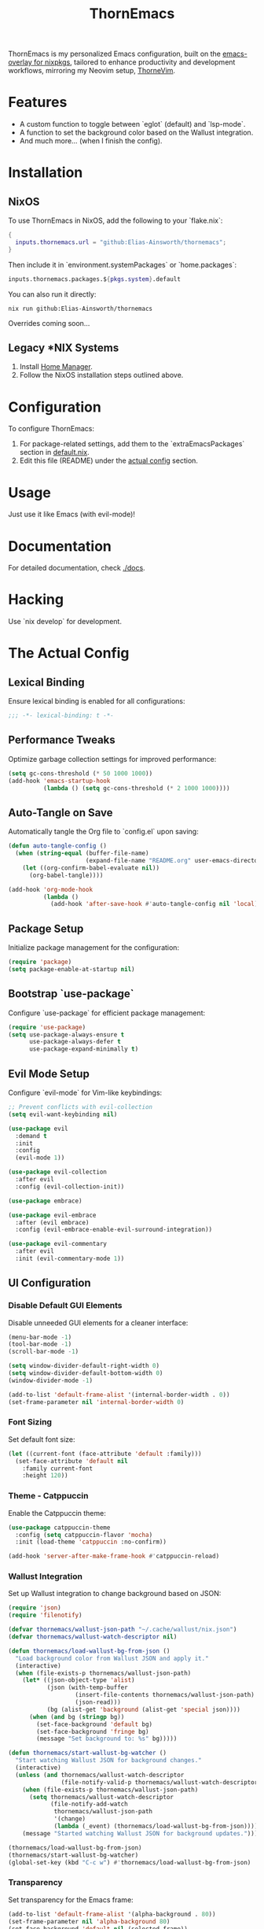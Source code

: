#+PROPERTY: header-args:emacs-lisp :tangle config.el :comments no :mkdirp yes :prologue "(unless (bound-and-true-p lexical-binding) (princ \";;; -*- lexical-binding: t -*-\\n\"))"
#+title: ThornEmacs

ThornEmacs is my personalized Emacs configuration, built on the
[[https://github.com/nix-community/emacs-overlay][emacs-overlay for nixpkgs]], tailored to enhance productivity and development workflows,
mirroring my Neovim setup, [[https://github.com/Elias-Ainsworth/thornevim][ThorneVim]].

* Features

- A custom function to toggle between `eglot` (default) and `lsp-mode`.
- A function to set the background color based on the Wallust integration.
- And much more... (when I finish the config).

* Installation

** NixOS

To use ThornEmacs in NixOS, add the following to your `flake.nix`:

#+begin_src nix :tangle no
{
  inputs.thornemacs.url = "github:Elias-Ainsworth/thornemacs";
}
#+end_src

Then include it in `environment.systemPackages` or `home.packages`:

#+begin_src nix :tangle no
  inputs.thornemacs.packages.${pkgs.system}.default
#+end_src

You can also run it directly:

#+begin_src console :tangle no
nix run github:Elias-Ainsworth/thornemacs
#+end_src

Overrides coming soon...

** Legacy *NIX Systems

1. Install [[https://nix-community.github.io/home-manager/][Home Manager]].
2. Follow the NixOS installation steps outlined above.

* Configuration

To configure ThornEmacs:
1. For package-related settings, add them to the `extraEmacsPackages` section in [[file:default.nix][default.nix]].
2. Edit this file (README) under the [[#the-actual-config][actual config]] section.

* Usage

Just use it like Emacs (with evil-mode)!

* Documentation

For detailed documentation, check [[file:docs/][./docs]].

* Hacking

Use `nix develop` for development.

* The Actual Config

** Lexical Binding

Ensure lexical binding is enabled for all configurations:

#+begin_src emacs-lisp
;;; -*- lexical-binding: t -*-
#+end_src

** Performance Tweaks

Optimize garbage collection settings for improved performance:

#+begin_src emacs-lisp
(setq gc-cons-threshold (* 50 1000 1000))
(add-hook 'emacs-startup-hook
          (lambda () (setq gc-cons-threshold (* 2 1000 1000))))
#+end_src

** Auto-Tangle on Save

Automatically tangle the Org file to `config.el` upon saving:

#+begin_src emacs-lisp
(defun auto-tangle-config ()
  (when (string-equal (buffer-file-name)
                      (expand-file-name "README.org" user-emacs-directory))
    (let ((org-confirm-babel-evaluate nil))
      (org-babel-tangle))))

(add-hook 'org-mode-hook
          (lambda ()
            (add-hook 'after-save-hook #'auto-tangle-config nil 'local)))
#+end_src

** Package Setup

Initialize package management for the configuration:

#+begin_src emacs-lisp
(require 'package)
(setq package-enable-at-startup nil)
#+end_src

** Bootstrap `use-package`

Configure `use-package` for efficient package management:

#+begin_src emacs-lisp
(require 'use-package)
(setq use-package-always-ensure t
      use-package-always-defer t
      use-package-expand-minimally t)
#+end_src

** Evil Mode Setup

Configure `evil-mode` for Vim-like keybindings:

#+begin_src emacs-lisp
;; Prevent conflicts with evil-collection
(setq evil-want-keybinding nil)

(use-package evil
  :demand t
  :init
  :config
  (evil-mode 1))

(use-package evil-collection
  :after evil
  :config (evil-collection-init))

(use-package embrace)

(use-package evil-embrace
  :after (evil embrace)
  :config (evil-embrace-enable-evil-surround-integration))

(use-package evil-commentary
  :after evil
  :init (evil-commentary-mode 1))
#+end_src

** UI Configuration

*** Disable Default GUI Elements

Disable unneeded GUI elements for a cleaner interface:

#+begin_src emacs-lisp
(menu-bar-mode -1)
(tool-bar-mode -1)
(scroll-bar-mode -1)

(setq window-divider-default-right-width 0)
(setq window-divider-default-bottom-width 0)
(window-divider-mode -1)

(add-to-list 'default-frame-alist '(internal-border-width . 0))
(set-frame-parameter nil 'internal-border-width 0)
#+end_src

*** Font Sizing

Set default font size:

#+begin_src emacs-lisp
(let ((current-font (face-attribute 'default :family)))
  (set-face-attribute 'default nil
    :family current-font
    :height 120))
#+end_src

*** Theme - Catppuccin

Enable the Catppuccin theme:

#+begin_src emacs-lisp
(use-package catppuccin-theme
  :config (setq catppuccin-flavor 'mocha)
  :init (load-theme 'catppuccin :no-confirm))

(add-hook 'server-after-make-frame-hook #'catppuccin-reload)
#+end_src

*** Wallust Integration

Set up Wallust integration to change background based on JSON:

#+begin_src emacs-lisp
(require 'json)
(require 'filenotify)

(defvar thornemacs/wallust-json-path "~/.cache/wallust/nix.json")
(defvar thornemacs/wallust-watch-descriptor nil)

(defun thornemacs/load-wallust-bg-from-json ()
  "Load background color from Wallust JSON and apply it."
  (interactive)
  (when (file-exists-p thornemacs/wallust-json-path)
    (let* ((json-object-type 'alist)
           (json (with-temp-buffer
                   (insert-file-contents thornemacs/wallust-json-path)
                   (json-read)))
           (bg (alist-get 'background (alist-get 'special json))))
      (when (and bg (stringp bg))
        (set-face-background 'default bg)
        (set-face-background 'fringe bg)
        (message "Set background to: %s" bg)))))

(defun thornemacs/start-wallust-bg-watcher ()
  "Start watching Wallust JSON for background changes."
  (interactive)
  (unless (and thornemacs/wallust-watch-descriptor
               (file-notify-valid-p thornemacs/wallust-watch-descriptor))
    (when (file-exists-p thornemacs/wallust-json-path)
      (setq thornemacs/wallust-watch-descriptor
            (file-notify-add-watch
             thornemacs/wallust-json-path
             '(change)
             (lambda (_event) (thornemacs/load-wallust-bg-from-json)))))
    (message "Started watching Wallust JSON for background updates.")))

(thornemacs/load-wallust-bg-from-json)
(thornemacs/start-wallust-bg-watcher)
(global-set-key (kbd "C-c w") #'thornemacs/load-wallust-bg-from-json)
#+end_src

*** Transparency

Set transparency for the Emacs frame:

#+begin_src emacs-lisp
(add-to-list 'default-frame-alist '(alpha-background . 80))
(set-frame-parameter nil 'alpha-background 80)
(set-face-background 'default nil (selected-frame))
#+end_src

** Dashboard

Set up the Emacs dashboard:

#+begin_src emacs-lisp
(use-package dashboard
  :demand t
  :init
  (setq initial-buffer-choice (lambda () (get-buffer-create "*dashboard*")))
  :config
  (dashboard-setup-startup-hook)
  (setq dashboard-startup-banner "./assets/ascii/elias.txt")
  (setq dashboard-banner-logo-title "")
  (setq dashboard-center-content t)
  (setq dashboard-show-shortcuts nil)
  (setq dashboard-items '((recents  . 5)
                          (projects . 5)
                          (agenda   . 5))))
(setq dashboard-footer-messages
      (let ((quotes '("#[derive(dumb)]"
                      "「僕はエリアス・エインズワースかもしれないが、
                        チセがいない――つまり、僕は完全に『チセレス』だ。」 "
                      "Sacrifice yourself, or bow to lesser gods...")))
        (list (nth (random (length quotes)) quotes))))
#+end_src

** Modeline

Set up the modeline using `doom-modeline`:

#+begin_src emacs-lisp
(use-package nerd-icons)
(use-package doom-modeline
  :hook (after-init . doom-modeline-mode)
  :init
  (setq doom-modeline-height 25
        doom-modeline-bar-width 3
        doom-modeline-icon t
        doom-modeline-major-mode-icon t
        doom-modeline-buffer-file-name-style 'truncate-upto-project))
#+end_src

** Indentation Guides

Enable indentation guides in code buffers:

#+begin_src emacs-lisp
(defun thornemacs/enable-indent-guides-safe ()
  (when (face-background 'default)
    (highlight-indent-guides-mode)))

(use-package highlight-indent-guides
  :hook (prog-mode . thornemacs/enable-indent-guides-safe)
  :config
  (setq highlight-indent-guides-method 'character
        highlight-indent-guides-auto-enabled t
        highlight-indent-guides-auto-odd-face-perc 30))
#+end_src

** Project Management with `projectile`

Enable `projectile` for project management:

#+begin_src emacs-lisp
(use-package projectile
  :config
  (projectile-mode 1)
  (setq projectile-project-search-path '("~/projects/"))
  (setq projectile-enable-caching t)
  (setq projectile-completion-system 'ivy))
#+end_src

** Org-Mode Setup

Set up basic Org-mode for task management:

#+begin_src emacs-lisp
(setq org-log-done 'time)
(setq org-hide-leading-stars t)
(setq org-startup-indented t)
(setq org-agenda-files '("~/org"))
(setq org-agenda-span 'day)
(setq org-todo-keywords
      '((sequence "TODO" "IN-PROGRESS" "WAITING" "DONE")))
#+end_src

